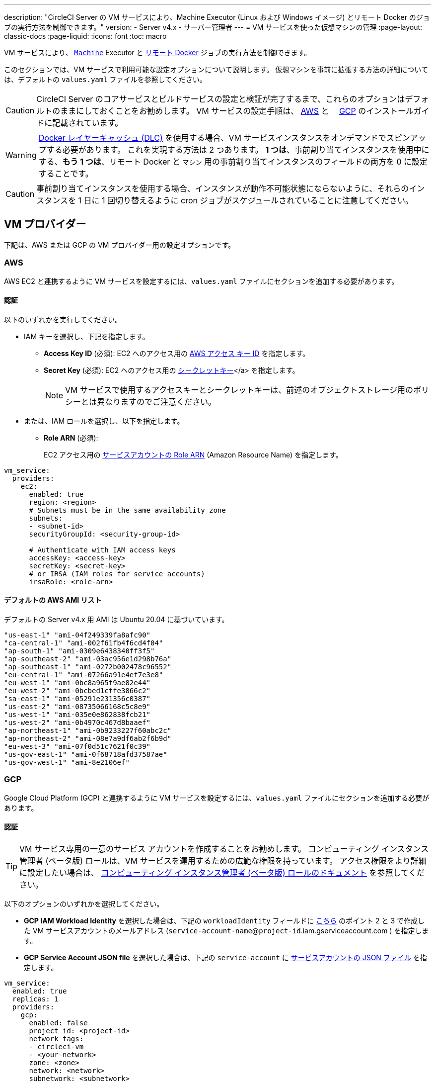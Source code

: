 ---
description: "CircleCI Server の VM サービスにより、Machine Executor (Linux および Windows イメージ) とリモート Docker のジョブの実行方法を制御できます。"
version:
- Server v4.x
- サーバー管理者
---
= VM サービスを使った仮想マシンの管理
:page-layout: classic-docs
:page-liquid:
:icons: font
:toc: macro

:toc-title:

VM サービスにより、 https://circleci.com/docs/ja/configuration-reference/#machine[`Machine`] Executor と https://circleci.com/docs/ja/building-docker-images[リモート Docker] ジョブの実行方法を制御できます。

このセクションでは、VM サービスで利用可能な設定オプションについて説明します。 仮想マシンを事前に拡張する方法の詳細については、デフォルトの `values.yaml` ファイルを参照してください。

toc::[]

CAUTION: CircleCI Server のコアサービスとビルドサービスの設定と検証が完了するまで、これらのオプションはデフォルトのままにしておくことをお勧めします。 VM サービスの設定手順は、 https://circleci.com/docs/ja/server/installation/phase-3-execution-environments/#aws[AWS] と 　https://circleci.com/docs/ja/server/installation/phase-3-execution-environments/#gcp[GCP] のインストールガイドに記載されています。

WARNING: https://circleci.com/docs/docker-layer-caching/[Docker レイヤーキャッシュ (DLC)] を使用する場合、VM サービスインスタンスをオンデマンドでスピンアップする必要があります。 これを実現する方法は 2 つあります。 **1 つは**、事前割り当てインスタンスを使用中にする、**もう 1 つは**、リモート Docker と `マシン` 用の事前割り当てインスタンスのフィールドの両方を 0 に設定することです。

CAUTION: 事前割り当てインスタンスを使用する場合、インスタンスが動作不可能状態にならないように、それらのインスタンスを 1 日に 1 回切り替えるように cron ジョブがスケジュールされていることに注意してください。

[#vm-provider]
== VM プロバイダー

下記は、AWS または GCP の VM プロバイダー用の設定オプションです。

[#aws]
=== AWS

AWS EC2 と連携するように VM サービスを設定するには、`values.yaml` ファイルにセクションを追加する必要があります。

[#aws-authentication]
==== 認証

以下のいずれかを実行してください。

* IAM キーを選択し、下記を指定します。
** *Access Key ID* (必須): EC2 へのアクセス用の https://docs.aws.amazon.com/IAM/latest/UserGuide/id_credentials_access-keys.html[AWS アクセス キー ID] を指定します。
** *Secret Key* (必須): EC2 へのアクセス用の https://docs.aws.amazon.com/IAM/latest/UserGuide/id_credentials_access-keys.html[シークレットキー]</a> を指定します。
+
NOTE: VM サービスで使用するアクセスキーとシークレットキーは、前述のオブジェクトストレージ用のポリシーとは異なりますのでご注意ください。
* または、IAM ロールを選択し、以下を指定します。
** *Role ARN* (必須):
+
EC2 アクセス用の https://docs.aws.amazon.com/eks/latest/userguide/iam-roles-for-service-accounts.html[サービスアカウントの Role ARN] (Amazon Resource Name) を指定します。

[source,yaml]
----
vm_service:
  providers:
    ec2:
      enabled: true
      region: <region>
      # Subnets must be in the same availability zone
      subnets:
      - <subnet-id>
      securityGroupId: <security-group-id>

      # Authenticate with IAM access keys
      accessKey: <access-key>
      secretKey: <secret-key>
      # or IRSA (IAM roles for service accounts)
      irsaRole: <role-arn>
----

[#default-aws-ami-list]
==== デフォルトの AWS AMI リスト

デフォルトの Server v4.x 用 AMI は Ubuntu 20.04 に基づいています。

----
"us-east-1" "ami-04f249339fa8afc90"
"ca-central-1" "ami-002f61fb4f6cd4f04"
"ap-south-1" "ami-0309e6438340ff3f5"
"ap-southeast-2" "ami-03ac956e1d298b76a"
"ap-southeast-1" "ami-0272b002478c96552"
"eu-central-1" "ami-07266a91e4ef7e3e8"
"eu-west-1" "ami-0bc8a965f9ae82e44"
"eu-west-2" "ami-0bcbed1cffe3866c2"
"sa-east-1" "ami-05291e231356c0387"
"us-east-2" "ami-08735066168c5c8e9"
"us-west-1" "ami-035e0e862838fcb21"
"us-west-2" "ami-0b4970c467d8baaef"
"ap-northeast-1" "ami-0b9233227f60abc2c"
"ap-northeast-2" "ami-08e7a9df6ab2f6b9d"
"eu-west-3" "ami-07f0d51c7621f0c39"
"us-gov-east-1" "ami-0f68718afd37587ae"
"us-gov-west-1" "ami-8e2106ef"
----

[#gcp]
=== GCP

Google Cloud Platform (GCP) と連携するように VM サービスを設定するには、`values.yaml` ファイルにセクションを追加する必要があります。

[#gcp-authentication]
==== 認証

TIP: VM サービス専用の一意のサービス アカウントを作成することをお勧めします。 コンピューティング インスタンス管理者 (ベータ版) ロールは、VM サービスを運用するための広範な権限を持っています。 アクセス権限をより詳細に設定したい場合は、 https://cloud.google.com/compute/docs/access/iam#compute.instanceAdmin[コンピューティング インスタンス管理者 (ベータ版) ロールのドキュメント] を参照してください。

以下のオプションのいずれかを選択してください。

* *GCP IAM Workload Identity* を選択した場合は、下記の `workloadIdentity` フィールドに link:/docs/server/installation/phase-3-execution-environments[こちら] のポイント 2 と 3 で作成した VM サービスアカウントのメールアドレス (`service-account-name`@`project-id`.iam.gserviceaccount.com ) を指定します。
* *GCP Service Account JSON file* を選択した場合は、下記の `service-account` に https://cloud.google.com/iam/docs/service-accounts[サービスアカウントの JSON ファイル] を指定します。

[source,yaml]
----
vm_service:
  enabled: true
  replicas: 1
  providers:
    gcp:
      enabled: false
      project_id: <project-id>
      network_tags:
      - circleci-vm
      - <your-network>
      zone: <zone>
      network: <network>
      subnetwork: <subnetwork>

      service_account: <service-account-json>
      # OR
      workloadIdentity: ""  # Leave blank if using JSON keys of service account else service account email address
----